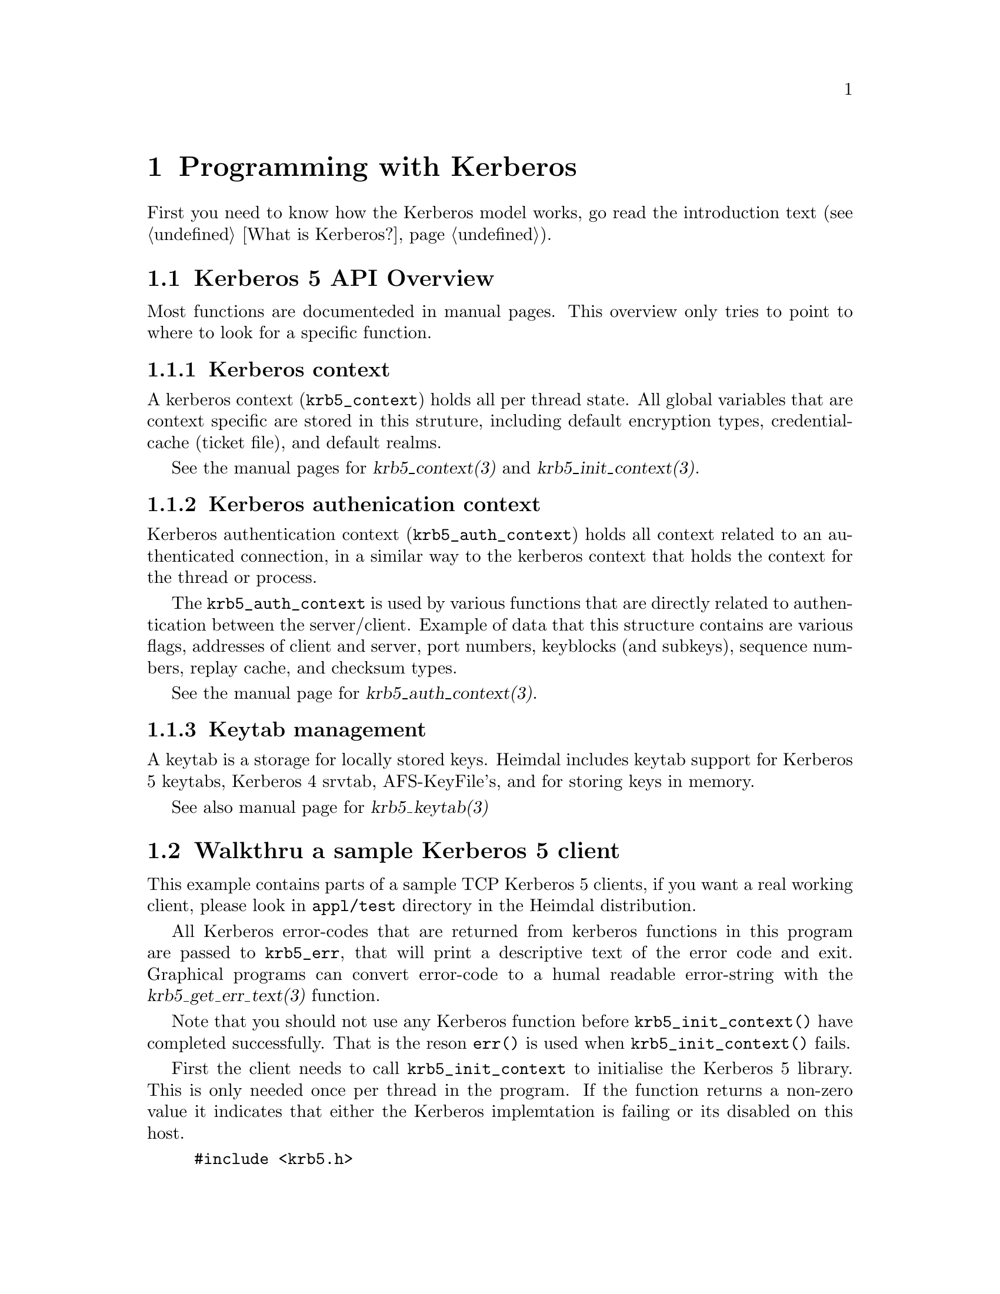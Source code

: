 @c $Id$

@node Programming with Kerberos
@chapter Programming with Kerberos

First you need to know how the Kerberos model works, go read the
introduction text (@pxref{What is Kerberos?}).

@macro manpage{man, section}
@cite{\man\(\section\)}
@end macro

@menu
* Kerberos 5 API Overview::     
* Walkthru a sample Kerberos 5 client::  
* Validating a password in a server application::  
* API diffrences to MIT Kerberos::
@end menu

@node Kerberos 5 API Overview, Walkthru a sample Kerberos 5 client, Programming with Kerberos, Programming with Kerberos
@section Kerberos 5 API Overview

Most functions are documenteded in manual pages.  This overview only
tries to point to where to look for a specific function.

@subsection Kerberos context

A kerberos context (@code{krb5_context}) holds all per thread state. All global variables that
are context specific are stored in this struture, including default
encryption types, credential-cache (ticket file), and default realms.

See the manual pages for @manpage{krb5_context,3} and
@manpage{krb5_init_context,3}.

@subsection Kerberos authenication context

Kerberos authentication context (@code{krb5_auth_context}) holds all
context related to an authenticated connection, in a similar way to the
kerberos context that holds the context for the thread or process.

The @code{krb5_auth_context} is used by various functions that are
directly related to authentication between the server/client. Example of
data that this structure contains are various flags, addresses of client
and server, port numbers, keyblocks (and subkeys), sequence numbers,
replay cache, and checksum types.

See the manual page for @manpage{krb5_auth_context,3}.

@subsection Keytab management

A keytab is a storage for locally stored keys. Heimdal includes keytab
support for Kerberos 5 keytabs, Kerberos 4 srvtab, AFS-KeyFile's,
and for storing keys in memory.

See also manual page for @manpage{krb5_keytab,3}

@node Walkthru a sample Kerberos 5 client, Validating a password in a server application, Kerberos 5 API Overview, Programming with Kerberos
@section Walkthru a sample Kerberos 5 client

This example contains parts of a sample TCP Kerberos 5 clients, if you
want a real working client, please look in @file{appl/test} directory in
the Heimdal distribution.

All Kerberos error-codes that are returned from kerberos functions in
this program are passed to @code{krb5_err}, that will print a
descriptive text of the error code and exit. Graphical programs can
convert error-code to a humal readable error-string with the
@manpage{krb5_get_err_text,3} function.

Note that you should not use any Kerberos function before
@code{krb5_init_context()} have completed successfully. That is the
reson @code{err()} is used when @code{krb5_init_context()} fails.

First the client needs to call @code{krb5_init_context} to initialise
the Kerberos 5 library. This is only needed once per thread
in the program. If the function returns a non-zero value it indicates
that either the Kerberos implemtation is failing or its disabled on
this host.

@example
#include <krb5.h>

int
main(int argc, char **argv)
@{
        krb5_context context;

        if (krb5_context(&context))
                errx (1, "krb5_context");
@end example

Now the client wants to connect to the host at the other end. The
preferred way of doing this is using @manpage{getaddrinfo,3} (for
operating system that have this function implemented), since getaddrinfo
is neutral to the address type and can use any protocol that is available.

@example
        struct addrinfo *ai, *a;
        struct addrinfo hints;
        int error;

        memset (&hints, 0, sizeof(hints));
        hints.ai_socktype = SOCK_STREAM;
        hints.ai_protocol = IPPROTO_TCP;

        error = getaddrinfo (hostname, "pop3", &hints, &ai);
        if (error)
                errx (1, "%s: %s", hostname, gai_strerror(error));

        for (a = ai; a != NULL; a = a->ai_next) @{
                int s;

                s = socket (a->ai_family, a->ai_socktype, a->ai_protocol);
                if (s < 0)
                        continue;
                if (connect (s, a->ai_addr, a->ai_addrlen) < 0) @{
                        warn ("connect(%s)", hostname);
                            close (s);
                            continue;
                @}
                freeaddrinfo (ai);
                ai = NULL;
        @}
        if (ai) @{
                    freeaddrinfo (ai);
                    errx ("failed to contact %s", hostname);
        @}
@end example

Before authenticating, an authentication context needs to be
created. This context keeps all information for one (to be) authenticated
connection (see @manpage{krb5_auth_context,3}).

@example
        status = krb5_auth_con_init (context, &auth_context);
        if (status)
                krb5_err (context, 1, status, "krb5_auth_con_init");
@end example

For setting the address in the authentication there is a help function
@code{krb5_auth_con_setaddrs_from_fd} that does everthing that is needed
when given a connected file descriptor to the socket.

@example
        status = krb5_auth_con_setaddrs_from_fd (context,
                                                 auth_context,
                                                 &sock);
        if (status)
                krb5_err (context, 1, status, 
                          "krb5_auth_con_setaddrs_from_fd");
@end example

The next step is to build a server principal for the service we want
to connect to. (See also @manpage{krb5_sname_to_principal,3}.)

@example
        status = krb5_sname_to_principal (context,
                                          hostname,
                                          service,
                                          KRB5_NT_SRV_HST,
                                          &server);
        if (status)
                krb5_err (context, 1, status, "krb5_sname_to_principal");
@end example

The client principal is not passed to @manpage{krb5_sendauth,3}
function, this causes the @code{krb5_sendauth} function to try to figure it
out itself.

The server program is using the function @manpage{krb5_recvauth,3} to
receive the Kerberos 5 authenticator.

In this case, mutual authenication will be tried. That means that the server
will authenticate to the client. Using mutual authenication
is good since it enables the user to verify that they are talking to the
right server (a server that knows the key).

If you are using a non-blocking socket you will need to do all work of
@code{krb5_sendauth} yourself. Basically you need to send over the
authenticator from @manpage{krb5_mk_req,3} and, in case of mutual
authentication, verifying the result from the server with
@manpage{krb5_rd_rep,3}.

@example
        status = krb5_sendauth (context,
                                &auth_context,
                                &sock,
                                VERSION,
                                NULL,
                                server,
                                AP_OPTS_MUTUAL_REQUIRED,
                                NULL,
                                NULL,
                                NULL,
                                NULL,
                                NULL,
                                NULL);
        if (status)
                krb5_err (context, 1, status, "krb5_sendauth");
@end example

Once authentication has been performed, it is time to send some
data. First we create a krb5_data structure, then we sign it with
@manpage{krb5_mk_safe,3} using the @code{auth_context} that contains the
session-key that was exchanged in the
@manpage{krb5_sendauth,3}/@manpage{krb5_recvauth,3} authentication
sequence.

@example
        data.data   = "hej";
        data.length = 3;

        krb5_data_zero (&packet);

        status = krb5_mk_safe (context,
                               auth_context,
                               &data,
                               &packet,
                               NULL);
        if (status)
                krb5_err (context, 1, status, "krb5_mk_safe");
@end example

And send it over the network.

@example
        len = packet.length;
        net_len = htonl(len);

        if (krb5_net_write (context, &sock, &net_len, 4) != 4)
                err (1, "krb5_net_write");
        if (krb5_net_write (context, &sock, packet.data, len) != len)
                err (1, "krb5_net_write");
@end example

To send encrypted (and signed) data @manpage{krb5_mk_priv,3} should be
used instead. @manpage{krb5_mk_priv,3} works the same way as
@manpage{krb5_mk_safe,3}, with the exception that it encrypts the data
in addition to signing it.

@example
        data.data   = "hemligt";
        data.length = 7;

        krb5_data_free (&packet);

        status = krb5_mk_priv (context,
                               auth_context,
                               &data,
                               &packet,
                               NULL);
        if (status)
                krb5_err (context, 1, status, "krb5_mk_priv");
@end example

And send it over the network.

@example
        len = packet.length;
        net_len = htonl(len);

        if (krb5_net_write (context, &sock, &net_len, 4) != 4)
                err (1, "krb5_net_write");
        if (krb5_net_write (context, &sock, packet.data, len) != len)
                err (1, "krb5_net_write");

@end example

The server is using @manpage{krb5_rd_safe,3} and
@manpage{krb5_rd_priv,3} to verify the signature and decrypt the packet.

@node Validating a password in a server application, API diffrences to MIT Kerberos, Walkthru a sample Kerberos 5 client, Programming with Kerberos
@section Validating a password in an application

See the manual page for @manpage{krb5_verify_user,3}.

@node API diffrences to MIT Kerberos, , Validating a password in a server application, Programming with Kerberos
@section API diffrences to MIT Kerberos

This section is somewhat unorganised, but so far there is no overall
structure to the diffrecies, though some of the have their root in
that heimdal uses a ASN.1 compiler and MIT doesn't.

@subsection Principal and realms

Heimdal store the realm as a @code{krb5_realm} that is a @code{char *}.
MIT Kerberos uses a @code{krb5_data} to store a realm. See

In Heimdal @code{krb5_principal} doesn't contain the component
@code{name_type}, its instead stored in component
@code{name.name_type}. To get and set the nametype in Heimdal, use
@manpage{krb5_principal_get_type,3} and
@manpage{krb5_principal_set_type,3}.

For more information about principal and realms, see
@manpage{krb5_principal,3}.

@subsection Error messages

To get the error string, Heimdal users uses
@manpage{krb5_get_error_string,3} or if @code{NULL} is returned,
@manpage{krb5_get_err_text,3}. This is to return custom error messages
(like ''Can't find host/datan.example.com@@EXAMPLE.COM in
/etc/krb5.conf.'' instead of a ``Key table entry not found'' that
@manpage{error_message,3} returns.

Heimdal uses a threadsafe(er) version of the com_err interface, the
global com_err table isn't initialised, then @manpage{error_message,3}
returns quite boring error string (just the error code itself).


@c @node Why you should use GSS-API for new applications, Walkthru a sample GSS-API client, Validating a password in a server application, Programming with Kerberos
@c @section Why you should use GSS-API for new applications
@c 
@c SSPI, bah, bah, microsoft, bah, bah, almost GSS-API.
@c 
@c It would also be possible for other mechanisms then Kerberos, but that
@c doesn't exist any other GSS-API implementations today.
@c 
@c @node Walkthru a sample GSS-API client, , Why you should use GSS-API for new applications, Programming with Kerberos
@c @section Walkthru a sample GSS-API client
@c 
@c Write about how gssapi_clent.c works.
